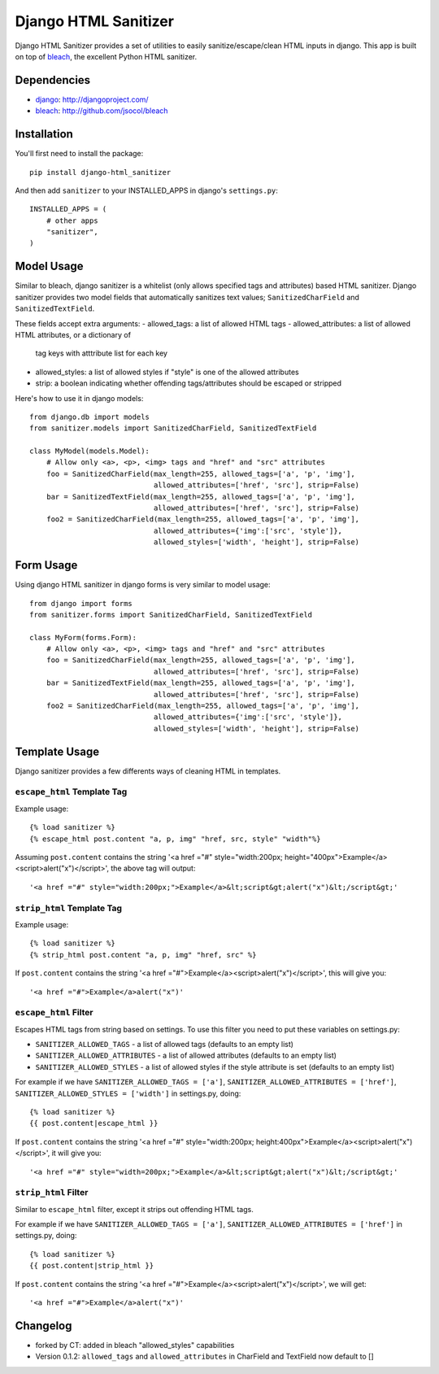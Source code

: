 =====================
Django HTML Sanitizer
=====================

Django HTML Sanitizer provides a set of utilities to easily sanitize/escape/clean
HTML inputs in django. This app is built on top of `bleach <http://github.com/jsocol/bleach>`_,
the excellent Python HTML sanitizer.


Dependencies
============

- `django <http://djangoproject.com/>`_: http://djangoproject.com/
- `bleach <http://github.com/jsocol/bleach>`_: http://github.com/jsocol/bleach


Installation
============

You'll first need to install the package::
    
    pip install django-html_sanitizer

And then add ``sanitizer`` to your INSTALLED_APPS in django's ``settings.py``::
    
    INSTALLED_APPS = (
        # other apps
        "sanitizer",
    )


Model Usage
===========

Similar to bleach, django sanitizer is a whitelist (only allows specified tags 
and attributes) based HTML sanitizer. Django sanitizer provides two model fields
that automatically sanitizes text values; ``SanitizedCharField`` and 
``SanitizedTextField``.

These fields accept extra arguments:
- allowed_tags: a list of allowed HTML tags
- allowed_attributes: a list of allowed HTML attributes, or a dictionary of
  tag keys with atttribute list for each key
- allowed_styles: a list of allowed styles if "style" is one of the allowed 
  attributes
- strip: a boolean indicating whether offending tags/attributes should be escaped or stripped

Here's how to use it in django models::
    
    from django.db import models
    from sanitizer.models import SanitizedCharField, SanitizedTextField

    class MyModel(models.Model):
        # Allow only <a>, <p>, <img> tags and "href" and "src" attributes
        foo = SanitizedCharField(max_length=255, allowed_tags=['a', 'p', 'img'], 
                                 allowed_attributes=['href', 'src'], strip=False)
        bar = SanitizedTextField(max_length=255, allowed_tags=['a', 'p', 'img'], 
                                 allowed_attributes=['href', 'src'], strip=False)
        foo2 = SanitizedCharField(max_length=255, allowed_tags=['a', 'p', 'img'], 
                                 allowed_attributes={'img':['src', 'style']}, 
                                 allowed_styles=['width', 'height'], strip=False)


Form Usage
==========

Using django HTML sanitizer in django forms is very similar to model usage::
    
    from django import forms
    from sanitizer.forms import SanitizedCharField, SanitizedTextField

    class MyForm(forms.Form):
        # Allow only <a>, <p>, <img> tags and "href" and "src" attributes
        foo = SanitizedCharField(max_length=255, allowed_tags=['a', 'p', 'img'], 
                                 allowed_attributes=['href', 'src'], strip=False)
        bar = SanitizedTextField(max_length=255, allowed_tags=['a', 'p', 'img'], 
                                 allowed_attributes=['href', 'src'], strip=False)
        foo2 = SanitizedCharField(max_length=255, allowed_tags=['a', 'p', 'img'], 
                                 allowed_attributes={'img':['src', 'style']}, 
                                 allowed_styles=['width', 'height'], strip=False)


Template Usage
==============

Django sanitizer provides a few differents ways of cleaning HTML in templates.

``escape_html`` Template Tag
----------------------------

Example usage::
    
    {% load sanitizer %}
    {% escape_html post.content "a, p, img" "href, src, style" "width"%}

Assuming ``post.content`` contains the string
'<a href ="#" style="width:200px; height="400px">Example</a><script>alert("x")</script>', the above tag will
output::

    '<a href ="#" style="width:200px;">Example</a>&lt;script&gt;alert("x")&lt;/script&gt;'


``strip_html`` Template Tag
---------------------------

Example usage::
    
    {% load sanitizer %}
    {% strip_html post.content "a, p, img" "href, src" %}

If ``post.content`` contains the string
'<a href ="#">Example</a><script>alert("x")</script>', this will give you::

    '<a href ="#">Example</a>alert("x")'


``escape_html`` Filter
----------------------

Escapes HTML tags from string based on settings. To use this filter you need to
put these variables on settings.py:

* ``SANITIZER_ALLOWED_TAGS`` - a list of allowed tags (defaults to an empty list)
* ``SANITIZER_ALLOWED_ATTRIBUTES`` - a list of allowed attributes (defaults to an empty list)
* ``SANITIZER_ALLOWED_STYLES`` - a list of allowed styles if the style attribute is set (defaults to an empty list)

For example if we have ``SANITIZER_ALLOWED_TAGS = ['a']``, 
``SANITIZER_ALLOWED_ATTRIBUTES = ['href']``, 
``SANITIZER_ALLOWED_STYLES = ['width']`` in settings.py, doing::
    
    {% load sanitizer %}
    {{ post.content|escape_html }}

If ``post.content`` contains the string
'<a href ="#" style="width:200px; height:400px">Example</a><script>alert("x")</script>', it will give you::

    '<a href ="#" style="width=200px;">Example</a>&lt;script&gt;alert("x")&lt;/script&gt;'


``strip_html`` Filter
---------------------

Similar to ``escape_html`` filter, except it strips out offending HTML tags.

For example if we have ``SANITIZER_ALLOWED_TAGS = ['a']``, 
``SANITIZER_ALLOWED_ATTRIBUTES = ['href']`` in settings.py, doing::
    
    {% load sanitizer %}
    {{ post.content|strip_html }}

If ``post.content`` contains the string
'<a href ="#">Example</a><script>alert("x")</script>', we will get::

    '<a href ="#">Example</a>alert("x")'

Changelog
=========

* forked by CT: added in bleach "allowed_styles" capabilities
* Version 0.1.2: ``allowed_tags`` and ``allowed_attributes`` in CharField and TextField now default to []

